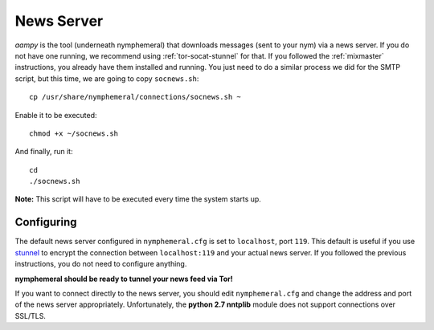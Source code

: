 .. _newsserver:

===========
News Server
===========
*aampy* is the tool (underneath nymphemeral) that downloads messages
(sent to your nym) via a news server. If you do not have one running,
we recommend using :ref:`tor-socat-stunnel` for that. If you followed
the :ref:`mixmaster` instructions, you already have them installed
and running. You just need to do a similar process we did for the
SMTP script, but this time, we are going to copy ``socnews.sh``::

    cp /usr/share/nymphemeral/connections/socnews.sh ~

Enable it to be executed::

    chmod +x ~/socnews.sh

And finally, run it::

    cd
    ./socnews.sh

**Note:** This script will have to be executed every time the system
starts up.

Configuring
-----------
The default news server configured in ``nymphemeral.cfg``
is set to ``localhost``, port ``119``. This default is useful if you
use `stunnel`_ to encrypt the connection between ``localhost:119``
and your actual news server. If you followed the previous
instructions, you do not need to configure anything.

**nymphemeral should be ready to tunnel your news feed via Tor!**

If you want to connect directly to the news server, you should edit
``nymphemeral.cfg`` and change the address and port of the news
server appropriately. Unfortunately, the **python 2.7 nntplib**
module does not support connections over SSL/TLS.

.. _`stunnel`: https://www.stunnel.org
